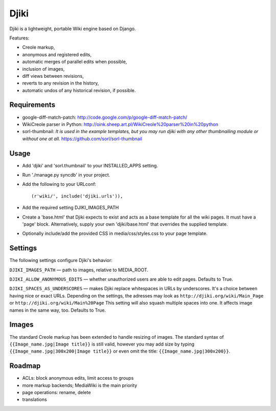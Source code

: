 Djiki
=====
Djiki is a lightweight, portable Wiki engine based on Django.

Features:

* Creole markup,
* anonymous and registered edits,
* automatic merges of parallel edits when possible,
* inclusion of images,
* diff views between revisions,
* reverts to any revision in the history,
* automatic undos of any historical revision, if possible.

Requirements
------------
* google-diff-match-patch:
  http://code.google.com/p/google-diff-match-patch/

* WikiCreole parser in Python:
  http://oink.sheep.art.pl/WikiCreole%20parser%20in%20python

* sorl-thumbnail:
  *It is used in the example templates, but you may run djiki
  with any other thumbnailing module or without one at all.*
  https://github.com/sorl/sorl-thumbnail

Usage
-----
* Add 'djiki' and 'sorl.thumbnail' to your INSTALLED_APPS setting.
* Run './manage.py syncdb' in your project.
* Add the following to your URLconf::

    (r'wiki/', include('djiki.urls')),

* Add the required setting DJIKI_IMAGES_PATH
* Create a 'base.html' that Djiki expects to exist and acts as a base template
  for all the wiki pages. It must have a 'page' block. Alternatively, supply
  your own 'djiki/base.html' that overrides the supplied template.
* Optionally include/add the provided CSS in media/css/styles.css to your page
  template.

Settings
--------

The following settings configure Djiki's behavior:

``DJIKI_IMAGES_PATH`` — path to images, relative to MEDIA_ROOT.

``DJIKI_ALLOW_ANONYMOUS_EDITS`` — whether unauthorized users are
able to edit pages. Defaults to True.

``DJIKI_SPACES_AS_UNDERSCORES`` — makes Djiki replace whitespaces in
URLs by underscores. It's a choice between having nice or exact URLs.
Depending on the settings, the adresses may look as
``http://djiki.org/wiki/Main_Page`` or ``http://djiki.org/wiki/Main%20Page``
This setting will also squash multiple spaces into one. It affects image
names in the same way, too. Defaults to True.

Images
------

The standard Creole markup has been extended to handle resizing of
images. The standard syntax of ``{{Image_name.jpg|Image title}}`` is
still valid, however you may add size by typing
``{{Image_name.jpg|300x200|Image title}}`` or even omit the title:
``{{Image_name.jpg|300x200}}``.

Roadmap
-------

* ACLs: block anonymous edits, limit access to groups
* more markup backends; MediaWiki is the main priority
* page operations: rename, delete
* translations
